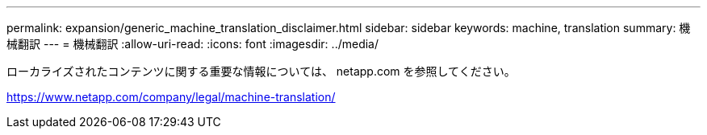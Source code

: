 ---
permalink: expansion/generic_machine_translation_disclaimer.html 
sidebar: sidebar 
keywords: machine, translation 
summary: 機械翻訳 
---
= 機械翻訳
:allow-uri-read: 
:icons: font
:imagesdir: ../media/


ローカライズされたコンテンツに関する重要な情報については、 netapp.com を参照してください。

https://www.netapp.com/company/legal/machine-translation/[]
